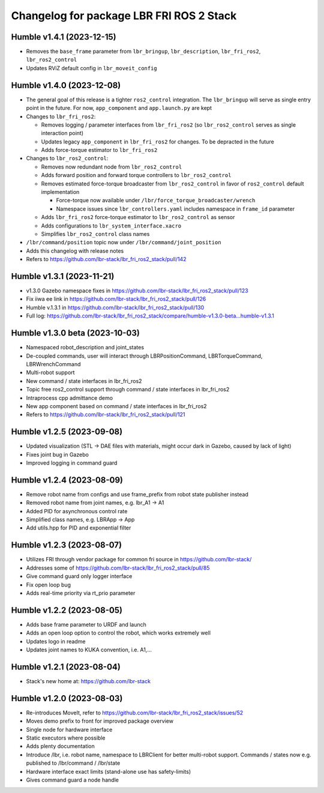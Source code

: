 ^^^^^^^^^^^^^^^^^^^^^^^^^^^^^^^^^^^^^^^^^
Changelog for package LBR FRI ROS 2 Stack
^^^^^^^^^^^^^^^^^^^^^^^^^^^^^^^^^^^^^^^^^
Humble v1.4.1 (2023-12-15)
--------------------------
* Removes the ``base_frame`` parameter from ``lbr_bringup``, ``lbr_description``, ``lbr_fri_ros2``, ``lbr_ros2_control``
* Updates RViZ default config in ``lbr_moveit_config``

Humble v1.4.0 (2023-12-08)
--------------------------
* The general goal of this release is a tighter ``ros2_control`` integration. The ``lbr_bringup``
  will serve as single entry point in the future. For now, ``app_component`` and ``app.launch.py`` are kept
* Changes to ``lbr_fri_ros2``:

  * Removes logging / parameter interfaces from ``lbr_fri_ros2`` (so ``lbr_ros2_control`` serves as single interaction point)
  * Updates legacy ``app_component`` in ``lbr_fri_ros2`` for changes. To be depracted in the future
  * Adds force-torque estimator to ``lbr_fri_ros2``
* Changes to ``lbr_ros2_control``:

  * Removes now redundant node from ``lbr_ros2_control``
  * Adds forward position and forward torque controllers to ``lbr_ros2_control``
  * Removes estimated force-torque broadcaster from ``lbr_ros2_control`` in favor of ``ros2_control`` default implementation
    
    * Force-torque now available under ``/lbr/force_torque_broadcaster/wrench`` 
    * Namespace issues since ``lbr_controllers.yaml`` includes namespace in ``frame_id`` parameter
  * Adds ``lbr_fri_ros2`` force-torque estimator to ``lbr_ros2_control`` as sensor
  * Adds configurations to ``lbr_system_interface.xacro``
  * Simplifies ``lbr_ros2_control`` class names
* ``/lbr/command/position`` topic now under ``/lbr/command/joint_position``
* Adds this changelog with release notes
* Refers to https://github.com/lbr-stack/lbr_fri_ros2_stack/pull/142

Humble v1.3.1 (2023-11-21)
--------------------------
* v1.3.0 Gazebo namespace fixes in https://github.com/lbr-stack/lbr_fri_ros2_stack/pull/123
* Fix iiwa ee link in https://github.com/lbr-stack/lbr_fri_ros2_stack/pull/126
* Humble v.1.3.1 in https://github.com/lbr-stack/lbr_fri_ros2_stack/pull/130
* Full log: https://github.com/lbr-stack/lbr_fri_ros2_stack/compare/humble-v1.3.0-beta...humble-v1.3.1

Humble v1.3.0 beta (2023-10-03)
-------------------------------
* Namespaced robot_description and joint_states
* De-coupled commands, user will interact through LBRPositionCommand, LBRTorqueCommand, LBRWrenchCommand
* Multi-robot support
* New command / state interfaces in lbr_fri_ros2
* Topic free ros2_control support through command / state interfaces in lbr_fri_ros2
* Intraprocess cpp admittance demo
* New app component based on command / state interfaces in lbr_fri_ros2
* Refers to https://github.com/lbr-stack/lbr_fri_ros2_stack/pull/121

Humble v1.2.5 (2023-09-08)
--------------------------
* Updated visualization (STL -> DAE files with materials, might occur dark in Gazebo, caused by lack of light)
* Fixes joint bug in Gazebo
* Improved logging in command guard

Humble v1.2.4 (2023-08-09)
--------------------------
* Remove robot name from configs and use frame_prefix from robot state publisher instead
* Removed robot name from joint names, e.g. lbr_A1 -> A1
* Added PID for asynchronous control rate
* Simplified class names, e.g. LBRApp -> App
* Add utils.hpp for PID and exponential filter

Humble v1.2.3 (2023-08-07)
--------------------------
* Utilizes FRI through vendor package for common fri source in https://github.com/lbr-stack/
* Addresses some of https://github.com/lbr-stack/lbr_fri_ros2_stack/pull/85
* Give command guard only logger interface
* Fix open loop bug
* Adds real-time priority via rt_prio parameter

Humble v1.2.2 (2023-08-05)
--------------------------
* Adds base frame parameter to URDF and launch
* Adds an open loop option to control the robot, which works extremely well
* Updates logo in readme
* Updates joint names to KUKA convention, i.e. A1,...

Humble v1.2.1 (2023-08-04)
--------------------------
* Stack's new home at: https://github.com/lbr-stack

Humble v1.2.0 (2023-08-03)
--------------------------
* Re-introduces MoveIt, refer to https://github.com/lbr-stack/lbr_fri_ros2_stack/issues/52
* Moves demo prefix to front for improved package overview
* Single node for hardware interface
* Static executors where possible
* Adds plenty documentation
* Introduce /lbr, i.e. robot name, namespace to LBRClient for better multi-robot support. Commands / states now e.g. published to /lbr/command / /lbr/state
* Hardware interface exact limits (stand-alone use has safety-limits)
* Gives command guard a node handle
